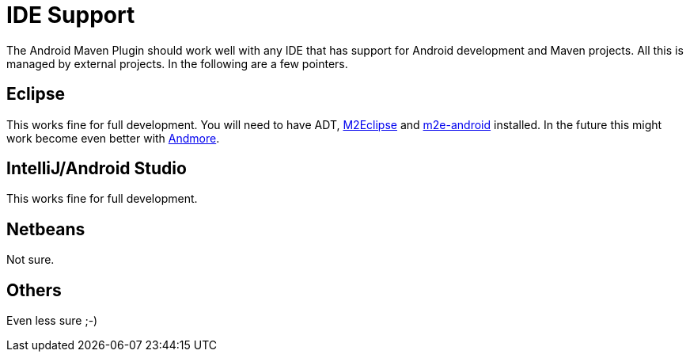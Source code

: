 = IDE Support

The Android Maven Plugin should work well with any IDE that has support for Android development and Maven projects. 
All this is managed by external projects. In the following are a few pointers.

== Eclipse

This works fine for full development. You will need to have ADT, http://eclipse.org/m2e/[M2Eclipse] 
and http://rgladwell.github.io/m2e-android/[m2e-android] installed. In the future this 
might work become even better with https://projects.eclipse.org/projects/tools.andmore[Andmore].


== IntelliJ/Android Studio

This works fine for full development. 

== Netbeans

Not sure. 

== Others

Even less sure ;-)